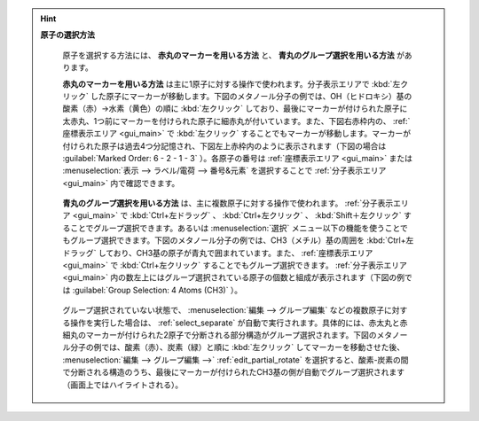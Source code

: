 
.. hint::

   **原子の選択方法**

      原子を選択する方法には、 **赤丸のマーカーを用いる方法** と、 **青丸のグループ選択を用いる方法** があります。
      
      **赤丸のマーカーを用いる方法** は主に1原子に対する操作で使われます。分子表示エリアで :kbd:`左クリック` した原子にマーカーが移動します。下図のメタノール分子の例では、OH（ヒドロキシ）基の酸素（赤）→水素（黄色）の順に :kbd:`左クリック` しており、最後にマーカーが付けられた原子に太赤丸、1つ前にマーカーを付けられた原子に細赤丸が付いています。また、下図右赤枠内の、 :ref:`座標表示エリア <gui_main>` で :kbd:`左クリック` することでもマーカーが移動します。マーカーが付けられた原子は過去4つ分記憶され、下図左上赤枠内のように表示されます（下図の場合は :guilabel:`Marked Order: 6 - 2 - 1 - 3` ）。各原子の番号は :ref:`座標表示エリア <gui_main>` または :menuselection:`表示 --> ラベル/電荷 --> 番号&元素` を選択することで :ref:`分子表示エリア <gui_main>` 内で確認できます。
      
         .. image:: selection_marker.png
      
      **青丸のグループ選択を用いる方法** は、主に複数原子に対する操作で使われます。 :ref:`分子表示エリア <gui_main>` で :kbd:`Ctrl+左ドラッグ` 、 :kbd:`Ctrl+左クリック` 、 :kbd:`Shift＋左クリック` することでグループ選択できます。あるいは :menuselection:`選択` メニュー以下の機能を使うことでもグループ選択できます。下図のメタノール分子の例では、CH3（メチル）基の周囲を :kbd:`Ctrl+左ドラッグ` しており、CH3基の原子が青丸で囲まれています。また、 :ref:`座標表示エリア <gui_main>` で :kbd:`Ctrl+左クリック` することでもグループ選択できます。 :ref:`分子表示エリア <gui_main>` 内の数左上にはグループ選択されている原子の個数と組成が表示されます（下図の例では :guilabel:`Group Selection: 4 Atoms (CH3)` ）。
      
         .. image:: selection_group.png
      
      グループ選択されていない状態で、 :menuselection:`編集 --> グループ編集` などの複数原子に対する操作を実行した場合は、 :ref:`select_separate` が自動で実行されます。具体的には、赤太丸と赤細丸のマーカーが付けられた2原子で分断される部分構造がグループ選択されます。下図のメタノール分子の例では、酸素（赤）、炭素（緑）と順に :kbd:`左クリック` してマーカーを移動させた後、 :menuselection:`編集 --> グループ編集 -->` :ref:`edit_partial_rotate` を選択すると、酸素-炭素の間で分断される構造のうち、最後にマーカーが付けられたCH3基の側が自動でグループ選択されます（画面上ではハイライトされる）。
      
         .. image:: selection_nogroup.png
      
      